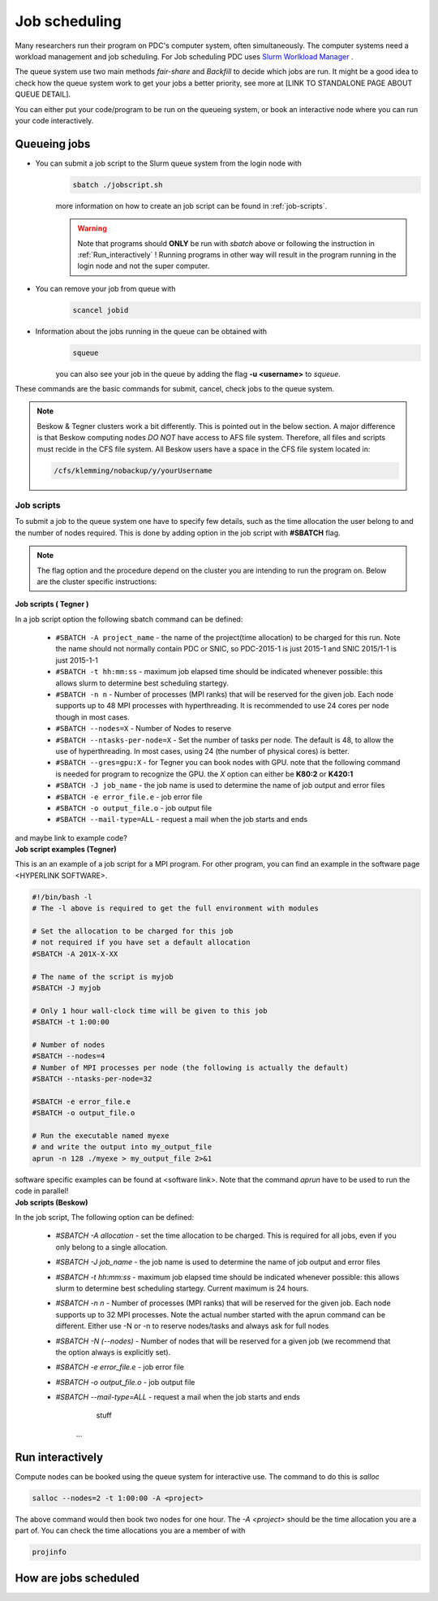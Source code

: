 .. index:: Job scheduling
.. _job_scheduling:

Job scheduling
==============
Many researchers run their program on PDC's computer system, often simultaneously. The computer systems need a workload management and job scheduling. For Job scheduling PDC uses `Slurm Worlkload Manager <https://slurm.schedmd.com/>`_ . 

The queue system use two main methods *fair-share* and *Backfill* to decide which jobs are run. It might be a good idea to check how the queue system work to get your jobs a better priority, see more at [LINK TO STANDALONE PAGE ABOUT QUEUE DETAIL].


You can either put your code/program to be run on the queueing system, or book an interactive node where you can run your code interactively.

Queueing jobs
#############

* You can submit a job script to the Slurm queue system from the login node with
	.. code-block:: bash


		sbatch ./jobscript.sh

	more information on how to create an job script can be found in :ref:`job-scripts`.

	.. Warning::

	   Note that programs should **ONLY** be run with `sbatch` above or following the instruction in :ref:`Run_interactively` ! Running programs in other way will result in the program running in the login node and not the super computer. 
* You can remove your job from queue with
	.. code-block:: bash
	
		scancel jobid

* Information about the jobs running in the queue can be obtained with
	.. code-block:: bash
		
		squeue

	you can also see your job in the queue by adding the flag **-u <username>** to *squeue*.


These commands are the basic commands for submit, cancel, check jobs to the queue system.

.. Note::
   
   Beskow & Tegner clusters work a bit differently. This is pointed out in the below section. A major difference is that Beskow computing nodes *DO NOT* have access to AFS file system. Therefore, all files and scripts must recide in the CFS file system. All Beskow users have a space in the CFS file system located in:

   .. code-block:: bash
		
	   /cfs/klemming/nobackup/y/yourUsername

.. _job-scripts: 

Job scripts
*****************

To submit a job to the queue system one have to specify few details, such as the time allocation the user belong to and the number of nodes required. This is done by adding option in the job script with **#SBATCH** flag.

.. note::
   The flag option and the procedure depend on the cluster you are intending to run the program on. Below are the cluster specific instructions:

.. container:: toggle

	.. container:: header
		
		**Job scripts ( Tegner )**
		
	In a job script option the following sbatch command can be defined:
	
		* ``#SBATCH -A project_name`` - the name of the project(time allocation) to be charged for this run. Note the name should not normally contain PDC or SNIC, so PDC-2015-1 is just 2015-1 and SNIC 2015/1-1 is just 2015-1-1	



	        * ``#SBATCH -t hh:mm:ss``  - maximum job elapsed time should be indicated whenever possible: this allows slurm to determine best scheduling startegy.



		* ``#SBATCH -n n`` - Number of processes (MPI ranks) that will be reserved for the given job. Each node supports up to 48 MPI processes with hyperthreading. It is recommended to use 24 cores per node though in most cases.



		*  ``#SBATCH --nodes=X`` - Number of Nodes to reserve



		* ``#SBATCH --ntasks-per-node=X`` - Set the number of tasks per node. The default is 48, to allow the use of hyperthreading. In most cases, using 24 (the number of physical cores) is better.


		  
		* ``#SBATCH --gres=gpu:X`` - for Tegner you can book nodes with GPU. note that the following command is needed for program to recognize the GPU. the *X* option can either be **K80:2** or **K420:1**
		  
		* ``#SBATCH -J job_name`` - the job name is used to determine the name of job output and error files
		  

		* ``#SBATCH -e error_file.e`` - job error file


		* ``#SBATCH -o output_file.o`` - job output file

		  
		* ``#SBATCH --mail-type=ALL`` - request a mail when the job starts and ends
		  
	and maybe link to example code?

	
.. container:: toggle

	.. container:: header
		
	   **Job script examples (Tegner)**
	   
	This is an an example of a job script for a MPI program. For other program, you can find an example in the software page <HYPERLINK SOFTWARE>.
		
        .. code-block:: bash
	      
	      #!/bin/bash -l
	      # The -l above is required to get the full environment with modules

	      # Set the allocation to be charged for this job
	      # not required if you have set a default allocation
	      #SBATCH -A 201X-X-XX
	      
	      # The name of the script is myjob
	      #SBATCH -J myjob
	      
	      # Only 1 hour wall-clock time will be given to this job
	      #SBATCH -t 1:00:00
	      
	      # Number of nodes
	      #SBATCH --nodes=4
	      # Number of MPI processes per node (the following is actually the default)
	      #SBATCH --ntasks-per-node=32
	      
	      #SBATCH -e error_file.e
	      #SBATCH -o output_file.o
	      
	      # Run the executable named myexe 
	      # and write the output into my_output_file
	      aprun -n 128 ./myexe > my_output_file 2>&1
   
	software specific examples can be found at <software link>. Note that the command `aprun` have to be used to run the code in parallel!


.. container:: toggle

	.. container:: header

		       **Job scripts (Beskow)**

	In the job script,  The following option can be defined:
   
	 * `#SBATCH -A allocation` - set the time allocation to be charged. This is required for all jobs, even if you only belong to a single allocation.
	 * `#SBATCH -J job_name` - the job name is used to determine the name of job output and error files
	 * `#SBATCH -t hh:mm:ss` - maximum job elapsed time should be indicated whenever possible: this allows slurm to determine best scheduling startegy. Current maximum is 24 hours.
	 * `#SBATCH -n n` - Number of processes (MPI ranks) that will be reserved for the given job. Each node supports up to 32 MPI processes. Note the actual number started with the aprun command can be different. Either use -N or -n to reserve nodes/tasks and always ask for full nodes
	 * `#SBATCH -N (--nodes)` - Number of nodes that will be reserved for a given job (we recommend that the option always is explicitly set).
	 * `#SBATCH -e error_file.e` - job error file
	 * `#SBATCH -o output_file.o` - job output file
	 * `#SBATCH --mail-type=ALL` - request a mail when the job starts and ends


		   stuff
		...



.. _Run_interactively:
		
Run interactively
#################
Compute nodes can be booked using the queue system for interactive use. The command to do this is `salloc`

.. code-block:: bash
		
   salloc --nodes=2 -t 1:00:00 -A <project>

The above command would then book two nodes for one hour. The `-A <project>` should be the time allocation you are a part of. You can check the time allocations you are a member of with

.. code-block:: bash
		
   projinfo
   



How are jobs scheduled
######################
